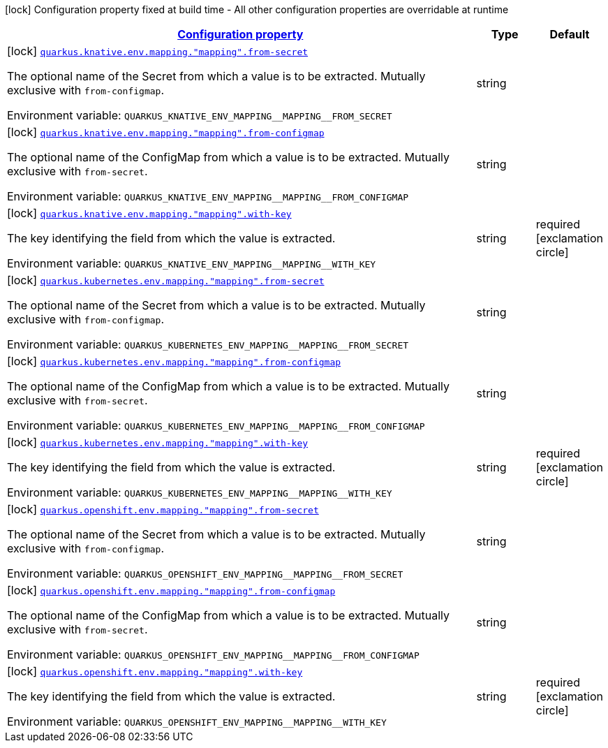 
:summaryTableId: quarkus-kubernetes-config-group-env-var-from-key-config
[.configuration-legend]
icon:lock[title=Fixed at build time] Configuration property fixed at build time - All other configuration properties are overridable at runtime
[.configuration-reference, cols="80,.^10,.^10"]
|===

h|[[quarkus-kubernetes-config-group-env-var-from-key-config_configuration]]link:#quarkus-kubernetes-config-group-env-var-from-key-config_configuration[Configuration property]

h|Type
h|Default

a|icon:lock[title=Fixed at build time] [[quarkus-kubernetes-config-group-env-var-from-key-config_quarkus.knative.env.mapping.-mapping-.from-secret]]`link:#quarkus-kubernetes-config-group-env-var-from-key-config_quarkus.knative.env.mapping.-mapping-.from-secret[quarkus.knative.env.mapping."mapping".from-secret]`

[.description]
--
The optional name of the Secret from which a value is to be extracted. Mutually exclusive with `from-configmap`.

Environment variable: `+++QUARKUS_KNATIVE_ENV_MAPPING__MAPPING__FROM_SECRET+++`
--|string 
|


a|icon:lock[title=Fixed at build time] [[quarkus-kubernetes-config-group-env-var-from-key-config_quarkus.knative.env.mapping.-mapping-.from-configmap]]`link:#quarkus-kubernetes-config-group-env-var-from-key-config_quarkus.knative.env.mapping.-mapping-.from-configmap[quarkus.knative.env.mapping."mapping".from-configmap]`

[.description]
--
The optional name of the ConfigMap from which a value is to be extracted. Mutually exclusive with `from-secret`.

Environment variable: `+++QUARKUS_KNATIVE_ENV_MAPPING__MAPPING__FROM_CONFIGMAP+++`
--|string 
|


a|icon:lock[title=Fixed at build time] [[quarkus-kubernetes-config-group-env-var-from-key-config_quarkus.knative.env.mapping.-mapping-.with-key]]`link:#quarkus-kubernetes-config-group-env-var-from-key-config_quarkus.knative.env.mapping.-mapping-.with-key[quarkus.knative.env.mapping."mapping".with-key]`

[.description]
--
The key identifying the field from which the value is extracted.

Environment variable: `+++QUARKUS_KNATIVE_ENV_MAPPING__MAPPING__WITH_KEY+++`
--|string 
|required icon:exclamation-circle[title=Configuration property is required]


a|icon:lock[title=Fixed at build time] [[quarkus-kubernetes-config-group-env-var-from-key-config_quarkus.kubernetes.env.mapping.-mapping-.from-secret]]`link:#quarkus-kubernetes-config-group-env-var-from-key-config_quarkus.kubernetes.env.mapping.-mapping-.from-secret[quarkus.kubernetes.env.mapping."mapping".from-secret]`

[.description]
--
The optional name of the Secret from which a value is to be extracted. Mutually exclusive with `from-configmap`.

Environment variable: `+++QUARKUS_KUBERNETES_ENV_MAPPING__MAPPING__FROM_SECRET+++`
--|string 
|


a|icon:lock[title=Fixed at build time] [[quarkus-kubernetes-config-group-env-var-from-key-config_quarkus.kubernetes.env.mapping.-mapping-.from-configmap]]`link:#quarkus-kubernetes-config-group-env-var-from-key-config_quarkus.kubernetes.env.mapping.-mapping-.from-configmap[quarkus.kubernetes.env.mapping."mapping".from-configmap]`

[.description]
--
The optional name of the ConfigMap from which a value is to be extracted. Mutually exclusive with `from-secret`.

Environment variable: `+++QUARKUS_KUBERNETES_ENV_MAPPING__MAPPING__FROM_CONFIGMAP+++`
--|string 
|


a|icon:lock[title=Fixed at build time] [[quarkus-kubernetes-config-group-env-var-from-key-config_quarkus.kubernetes.env.mapping.-mapping-.with-key]]`link:#quarkus-kubernetes-config-group-env-var-from-key-config_quarkus.kubernetes.env.mapping.-mapping-.with-key[quarkus.kubernetes.env.mapping."mapping".with-key]`

[.description]
--
The key identifying the field from which the value is extracted.

Environment variable: `+++QUARKUS_KUBERNETES_ENV_MAPPING__MAPPING__WITH_KEY+++`
--|string 
|required icon:exclamation-circle[title=Configuration property is required]


a|icon:lock[title=Fixed at build time] [[quarkus-kubernetes-config-group-env-var-from-key-config_quarkus.openshift.env.mapping.-mapping-.from-secret]]`link:#quarkus-kubernetes-config-group-env-var-from-key-config_quarkus.openshift.env.mapping.-mapping-.from-secret[quarkus.openshift.env.mapping."mapping".from-secret]`

[.description]
--
The optional name of the Secret from which a value is to be extracted. Mutually exclusive with `from-configmap`.

Environment variable: `+++QUARKUS_OPENSHIFT_ENV_MAPPING__MAPPING__FROM_SECRET+++`
--|string 
|


a|icon:lock[title=Fixed at build time] [[quarkus-kubernetes-config-group-env-var-from-key-config_quarkus.openshift.env.mapping.-mapping-.from-configmap]]`link:#quarkus-kubernetes-config-group-env-var-from-key-config_quarkus.openshift.env.mapping.-mapping-.from-configmap[quarkus.openshift.env.mapping."mapping".from-configmap]`

[.description]
--
The optional name of the ConfigMap from which a value is to be extracted. Mutually exclusive with `from-secret`.

Environment variable: `+++QUARKUS_OPENSHIFT_ENV_MAPPING__MAPPING__FROM_CONFIGMAP+++`
--|string 
|


a|icon:lock[title=Fixed at build time] [[quarkus-kubernetes-config-group-env-var-from-key-config_quarkus.openshift.env.mapping.-mapping-.with-key]]`link:#quarkus-kubernetes-config-group-env-var-from-key-config_quarkus.openshift.env.mapping.-mapping-.with-key[quarkus.openshift.env.mapping."mapping".with-key]`

[.description]
--
The key identifying the field from which the value is extracted.

Environment variable: `+++QUARKUS_OPENSHIFT_ENV_MAPPING__MAPPING__WITH_KEY+++`
--|string 
|required icon:exclamation-circle[title=Configuration property is required]

|===